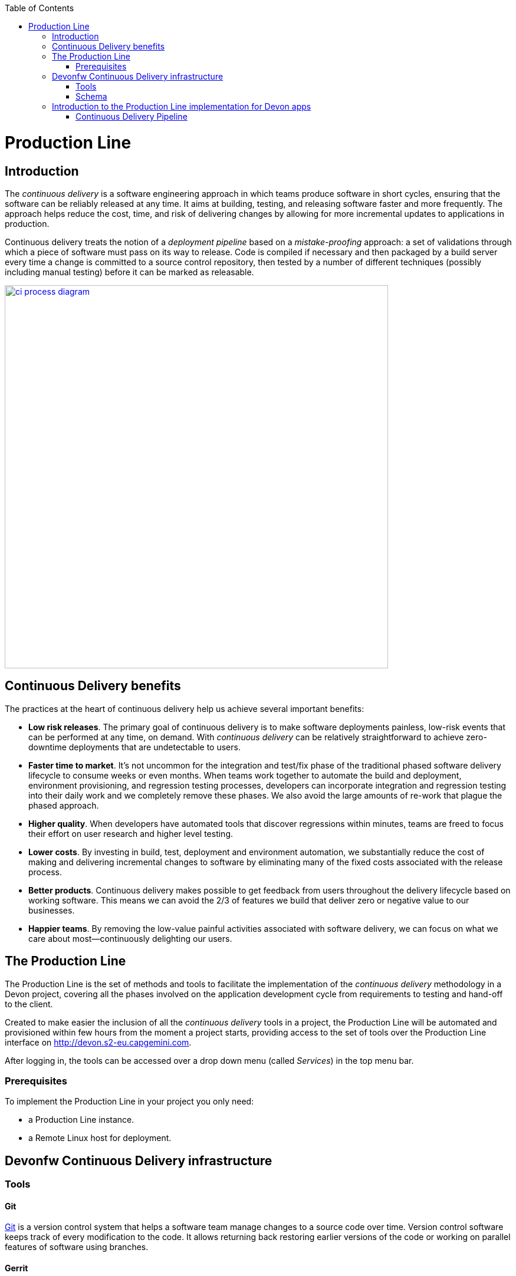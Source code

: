 :toc: macro
toc::[]

= Production Line

== Introduction

The _continuous delivery_ is a software engineering approach in which teams produce software in short cycles, ensuring that the software can be reliably released at any time. It aims at building, testing, and releasing software faster and more frequently. The approach helps reduce the cost, time, and risk of delivering changes by allowing for more incremental updates to applications in production.

Continuous delivery treats the notion of a _deployment pipeline_ based on a _mistake-proofing_ approach: a set of validations through which a piece of software must pass on its way to release. Code is compiled if necessary and then packaged by a build server every time a change is committed to a source control repository, then tested by a number of different techniques (possibly including manual testing) before it can be marked as releasable.

image::images/productionline/ci-process-diagram.png[,width="650", link="images/productionline/ci-process-diagram.png"]

== Continuous Delivery benefits
The practices at the heart of continuous delivery help us achieve several important benefits:

- *Low risk releases*. The primary goal of continuous delivery is to make software deployments painless, low-risk events that can be performed at any time, on demand. With _continuous delivery_ can be relatively straightforward to achieve zero-downtime deployments that are undetectable to users.

- *Faster time to market*. It’s not uncommon for the integration and test/fix phase of the traditional phased software delivery lifecycle to consume weeks or even months. When teams work together to automate the build and deployment, environment provisioning, and regression testing processes, developers can incorporate integration and regression testing into their daily work and we completely remove these phases. We also avoid the large amounts of re-work that plague the phased approach.

- *Higher quality*. When developers have automated tools that discover regressions within minutes, teams are freed to focus their effort on user research and higher level testing.

- *Lower costs*. By investing in build, test, deployment and environment automation, we substantially reduce the cost of making and delivering incremental changes to software by eliminating many of the fixed costs associated with the release process.

- *Better products*. Continuous delivery makes possible to get feedback from users throughout the delivery lifecycle based on working software. This means we can avoid the 2/3 of features we build that deliver zero or negative value to our businesses.

- *Happier teams*. By removing the low-value painful activities associated with software delivery, we can focus on what we care about most—continuously delighting our users.

== The Production Line
The Production Line is the set of methods and tools to facilitate the implementation of the _continuous delivery_ methodology in a Devon project, covering all the phases involved on the application development cycle from requirements to testing and hand-off to the client.

Created to make easier the inclusion of all the _continuous delivery_ tools in a project, the Production Line will be automated and provisioned within few hours from the moment a project starts, providing access to the set of tools over the Production Line interface on http://devon.s2-eu.capgemini.com.

After logging in, the tools can be accessed over a drop down menu (called _Services_) in the top menu bar.

=== Prerequisites
To implement the Production Line in your project you only need:

- a Production Line instance.
- a Remote Linux host for deployment.

== Devonfw Continuous Delivery infrastructure

=== Tools

==== Git
https://git-scm.com/[Git] is a version control system that helps a software team manage changes to a source code over time. Version control software keeps track of every modification to the code. It allows returning back restoring earlier versions of the code or working on parallel features of software using branches.

==== Gerrit
https://www.gerritcodereview.com/[Gerrit] is a code colaboration tool. It hosts the Git repository and extends available functionality. Implements voting protocol allowing automated code review by software tools as well as manual acceptance by a reviewer.

Gerrit can be placed in between the repository and the user’s code push request to provide the ability to discuss a change before submitting.

==== Jenkins
https://jenkins.io/[Jenkins] is an automation engine with an great plugin ecosystem to support the majority of tools surrounding _continuous integration_, _automated testing_ or _continuous delivery_. It provides tools for scheduling and automating the whole build process for the Devonfw apps managing the trigger and build processes.

==== SonarQube
http://www.sonarqube.org/[SonarQube] is a tool for continuous inspection of code quality, preventing redundancies, complexity and aiming to approach to code conventions and good practices. It performs static code analysis and allows gathering reports of various tests performed on application. Provides a single point with web GUI, where developers can check the test results.

==== Maven
https://maven.apache.org/[Maven] is a build automation tool used primarily for Java projects. Was originally created to achieve a clear definition of how to build ANT projects. After time, thanks to community support and its plugin system, it evolved into a fully functional JAVA project management system. Within the _continuous integration_ the build process of the DevonFW applications is executed through Maven and only initiated by Jenkins.

==== Nexus
http://www.sonatype.org/nexus/[Nexus] is a repository providing centralized storage place for the JAVA artifacts – JAR / WAR files containing built applications.

==== Tomcat
http://tomcat.apache.org/[Tomcat] is an open-source Java Servlet Container that implements several Java EE specifications including Java Servlet, JavaServer Pages (JSP), Java EL, and WebSocket, and provides a "pure Java" HTTP web server environment in which Java code can run.

==== Docker
https://www.docker.com/[Docker] is a lightweight virtualization software allowing wrapping applications into containers – running images with all the prerequisites and dependencies needed for the application to run. By letting go of operating system burden, through usage of underlying host operating system, Docker containers can be started almost instantly. Docker provides additionally a set of tools that support management of the containers, hosting image repositories and many others.

=== Schema

The _continuous delivery_ concept is applied in the context of Devonfw apps with Jenkins as the core of the process and the rest of tools surrounding it.

The following schema shows the infrastructure of the tools used for the Devonfw Continuous Integration and their relations.

image::images/productionline/pl-schema.png[,width="650", link="images/productionline/pl-schema.png"]

- A change in the project's git repository is registered (commit, push).
- Jenkins, as we just mentioned the core of _continuous integration_, gets triggered by that changes.
- It then builds and tests the project using _Maven_
- The resulting artifacts can be either deployed to a _Nexus_ repository or to a app container (Docker, Tomcat).
- During the integration process a SonarQube instance manages the project's source quality.

If some of these stages fails or doesn't fit some requirements all the process can be freezed until a solution is included in the content of the project. Once this happens all the process starts again.


== Introduction to the Production Line implementation for Devon apps

=== Continuous Delivery Pipeline
While preparing a process of automated build and testing, a good practice is to organize the development processes from the project into the form of the pipeline, that provides a clear view of its stages. This pipeline is reflected in Jenkins job stages and facilitates organization and issue identification.

Below you can find the _continuous delivery_ pipeline used in a basic Devonfw app.

image::images/productionline/pl-pipeline.png[,width="650", link="images/productionline/pl-pipeline.png"]

1.	Code commits into source version control tool trigger the Jenkins job. Alternatively it can be triggered manually.
2.	The environment is prepared for the deployment – the prerequisites are checked and provisioned if not met.
3.	Code is being built using Maven. During the build, the code checking tests are executed.
4.	When the tests are finished successfully, the artifact and Docker ready image are sent to the repository, ready to be deployed on the staging environment.
5.	When the environment is ready, Jenkins automatically deploys image from the repository.
6.	After the application deployment, automatic tests are executed for verification of actual version on test instance.
7.	After the whole process, the environment is cleared, releasing hardware resources for the next run.


In terms of tools the previous schema could be represented as

image::images/productionline/pl-pipelinetools.png[,width="650", link="images/productionline/pl-pipelinetools.png"]

Using the Pipeline plugin, it is possible to implement the Continuous Delivery pipeline as a Jenkinsfile so the Jenkins job definition is treated as another piece of code checked into source control. The Jenkins jobs are each of the runnable tasks that are controlled or monitored by Jenkins.

This approach allows easy scalability and replicability of Jenkins implementation.

So thanks to the Production Line the _continuous delivery_ methodology can be included as part of the development of a Devonfw project achieving reliable releases, faster time to market, higher quality, lower costs and ultimately better products.

